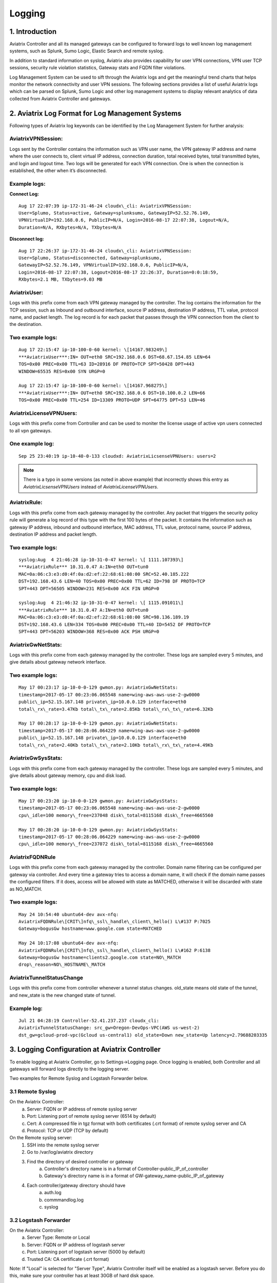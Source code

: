 .. meta::
   :description: Data Analytics with Aviatrix Logs -Splunk and Sumo
   :keywords: Splunk, Sumo, aviatrix logs, data analytics



=========================================================
    Logging 
=========================================================



1. Introduction
================

Aviatrix Controller and all its managed gateways can be configured to
forward logs to well known log management systems, such as Splunk, Sumo
Logic, Elastic Search and remote syslog.

In addition to standard information on syslog, Aviatrix also provides
capability for user VPN connections, VPN user TCP sessions, security
rule violation statistics, Gateway stats and FQDN filter violations.

Log Management System can be used to sift through the Aviatrix logs and
get the meaningful trend charts that helps monitor the network
connectivity and user VPN sessions. The following sections provides a
list of useful Aviatrix logs which can be parsed on Splunk, Sumo Logic
and other log management systems to display relevant analytics of data
collected from Aviatrix Controller and gateways.

2. Aviatrix Log Format for Log Management Systems
==================================================

Following types of Aviatrix log keywords can be identified by the Log
Management System for further analysis:

AviatrixVPNSession:
--------------------

Logs sent by the Controller contains the information such as VPN user
name, the VPN gateway IP address and name where the user connects to,
client virtual IP address, connection duration, total received bytes,
total transmitted bytes, and login and logout time. Two logs will be
generated for each VPN connection. One is when the connection is
established, the other when it’s disconnected.

Example logs:
-------------

**Connect Log:**

::

  Aug 17 22:07:39 ip-172-31-46-24 cloudx\_cli: AviatrixVPNSession: 
  User=Splumo, Status=active, Gateway=splunksumo, GatewayIP=52.52.76.149,
  VPNVirtualIP=192.168.0.6, PublicIP=N/A, Login=2016-08-17 22:07:38, Logout=N/A,
  Duration=N/A, RXbytes=N/A, TXbytes=N/A

**Disconnect log:**

::

  Aug 17 22:26:37 ip-172-31-46-24 cloudx\_cli: AviatrixVPNSession: 
  User=Splumo, Status=disconnected, Gateway=splunksumo,
  GatewayIP=52.52.76.149, VPNVirtualIP=192.168.0.6, PublicIP=N/A,
  Login=2016-08-17 22:07:38, Logout=2016-08-17 22:26:37, Duration=0:0:18:59,
  RXbytes=2.1 MB, TXbytes=9.03 MB

AviatrixUser:
--------------

Logs with this prefix come from each VPN gateway managed by the
controller. The log contains the information for the TCP session, such
as Inbound and outbound interface, source IP address, destination IP
address, TTL value, protocol name, and packet length. The log record is
for each packet that passes through the VPN connection from the client
to the destination.

Two example logs:
-----------------

::

  Aug 17 22:15:47 ip-10-100-0-60 kernel: \[14167.983249\]
  ***AviatrixUser***:IN= OUT=eth0 SRC=192.168.0.6 DST=68.67.154.85 LEN=64
  TOS=0x00 PREC=0x00 TTL=63 ID=28916 DF PROTO=TCP SPT=50428 DPT=443
  WINDOW=65535 RES=0x00 SYN URGP=0

  Aug 17 22:15:47 ip-10-100-0-60 kernel: \[14167.968275\]
  ***AviatrixUser***:IN= OUT=eth0 SRC=192.168.0.6 DST=10.100.0.2 LEN=66
  TOS=0x00 PREC=0x00 TTL=254 ID=13309 PROTO=UDP SPT=64775 DPT=53 LEN=46

AviatrixLicenseVPNUsers:
-------------------------

Logs with this prefix come from Controller and can be used to moniter 
the license usage of active vpn users connected to all vpn gateways.

One example log:
-----------------

::

  Sep 25 23:40:19 ip-10-40-0-133 cloudxd: AviatrixLicsenseVPNUsers: users=2

.. note:: There is a typo in some versions (as noted in above example) that incorrectly shows this entry as `AviatrixLicsenseVPNUsers` instead of `AviatrixLicenseVPNUsers`.

AviatrixRule:
--------------

Logs with this prefix come from each gateway managed by the controller.
Any packet that triggers the security policy rule will generate a log
record of this type with the first 100 bytes of the packet. It contains
the information such as gateway IP address, inbound and outbound
interface, MAC address, TTL value, protocol name, source IP address,
destination IP address and packet length.

Two example logs:
--------------------

::

  syslog:Aug  4 21:46:28 ip-10-31-0-47 kernel: \[ 1111.107393\]
  ***AviatrixRule*** 10.31.0.47 A:IN=eth0 OUT=tun0
  MAC=0a:06:c3:e3:d0:4f:0a:d2:ef:22:68:61:08:00 SRC=52.40.185.222
  DST=192.168.43.6 LEN=40 TOS=0x00 PREC=0x00 TTL=62 ID=798 DF PROTO=TCP
  SPT=443 DPT=56505 WINDOW=231 RES=0x00 ACK FIN URGP=0

  syslog:Aug  4 21:46:32 ip-10-31-0-47 kernel: \[ 1115.091011\]
  ***AviatrixRule*** 10.31.0.47 A:IN=eth0 OUT=tun0
  MAC=0a:06:c3:e3:d0:4f:0a:d2:ef:22:68:61:08:00 SRC=98.136.189.19
  DST=192.168.43.6 LEN=334 TOS=0x00 PREC=0x00 TTL=40 ID=5452 DF PROTO=TCP
  SPT=443 DPT=56203 WINDOW=368 RES=0x00 ACK PSH URGP=0

AviatrixGwNetStats:
--------------------

Logs with this prefix come from each gateway managed by the controller.
These logs are sampled every 5 minutes, and give details about gateway
network interface.

Two example logs:
------------------

::

  May 17 00:23:17 ip-10-0-0-129 gwmon.py: AviatrixGwNetStats: 
  timestamp=2017-05-17 00:23:06.065548 name=wing-aws-aws-use-2-gw0000
  public\_ip=52.15.167.148 private\_ip=10.0.0.129 interface=eth0
  total\_rx\_rate=3.47Kb total\_tx\_rate=2.85Kb total\_rx\_tx\_rate=6.32Kb

  May 17 00:28:17 ip-10-0-0-129 gwmon.py: AviatrixGwNetStats: 
  timestamp=2017-05-17 00:28:06.064229 name=wing-aws-aws-use-2-gw0000
  public\_ip=52.15.167.148 private\_ip=10.0.0.129 interface=eth0
  total\_rx\_rate=2.40Kb total\_tx\_rate=2.10Kb total\_rx\_tx\_rate=4.49Kb

AviatrixGwSysStats:
-------------------

Logs with this prefix come from each gateway managed by the controller.
These logs are sampled every 5 minutes, and give details about gateway
memory, cpu and disk load.

Two example logs:
------------------

::

  May 17 00:23:20 ip-10-0-0-129 gwmon.py: AviatrixGwSysStats: 
  timestamp=2017-05-17 00:23:06.065548 name=wing-aws-aws-use-2-gw0000
  cpu\_idle=100 memory\_free=237048 disk\_total=8115168 disk\_free=4665560

  May 17 00:28:20 ip-10-0-0-129 gwmon.py: AviatrixGwSysStats: 
  timestamp=2017-05-17 00:28:06.064229 name=wing-aws-aws-use-2-gw0000
  cpu\_idle=100 memory\_free=237072 disk\_total=8115168 disk\_free=4665560

AviatrixFQDNRule
----------------

Logs with this prefix come from each gateway managed by the controller.
Domain name filtering can be configured per gateway via controller. And
every time a gateway tries to access a domain name, it will check if the
domain name passes the configured filters. If it does, access will be
allowed with state as MATCHED, otherwise it will be discarded with state
as NO\_MATCH.

Two example logs:
------------------

::

  May 24 10:54:40 ubuntu64-dev avx-nfq:
  AviatrixFQDNRule\[CRIT\]nfq\_ssl\_handle\_client\_hello() L\#137 P:7025
  Gateway=bogusGw hostname=www.google.com state=MATCHED

  May 24 10:17:08 ubuntu64-dev avx-nfq:
  AviatrixFQDNRule\[CRIT\]nfq\_ssl\_handle\_client\_hello() L\#162 P:6138
  Gateway=bogusGw hostname=clients2.google.com state=NO\_MATCH
  drop\_reason=NO\_HOSTNAME\_MATCH

AviatrixTunnelStatusChange
--------------------------

Logs with this prefix come from controller whenever a tunnel status changes.
old_state means old state of the tunnel, and new_state is the new changed state of tunnel.

Example log:
------------------

::

  Jul 21 04:28:19 Controller-52.41.237.237 cloudx_cli: 
  AviatrixTunnelStatusChange: src_gw=Oregon-DevOps-VPC(AWS us-west-2) 
  dst_gw=gcloud-prod-vpc(Gcloud us-central1) old_state=Down new_state=Up latency=2.79688203335


3. Logging Configuration at Aviatrix Controller
================================================

To enable logging at Aviatrix Controller, go to Settings->Logging page. Once logging is enabled, both Controller and all gateways will forward logs directly to the logging server.

Two examples for Remote Syslog and Logstash Forwarder below.

3.1 Remote Syslog
------------------
On the Aviatrix Controller:
  a. Server:	FQDN or IP address of remote syslog server
  #. Port:	Listening port of remote syslog server (6514 by default)
  #. Cert:	A compressed file in tgz format with both certificates (.crt format) of remote syslog server and CA
  #. Protocol:	TCP or UDP (TCP by default)

On the Remote syslog server:
  1. SSH into the remote syslog server
  #. Go to /var/log/aviatrix directory
  #. Find the directory of desired controller or gateway
        a. Controller's directory name is in a format of Controller-public_IP_of_controller
        #. Gateway's directory name is in a format of GW-gateway_name-public_IP_of_gateway
  #. Each controller/gateway directory should have
        a. auth.log
        #. commmandlog.log
        #. syslog
 
3.2 Logstash Forwarder
-----------------------
On the Aviatrix Controller:
  a. Server Type:	Remote or Local
  #. Server:	FQDN or IP address of logstash server
  #. Port:	Listening port of logstash server (5000 by default)
  #. Trusted CA:	CA certificate (.crt format)

Note:
If "Local" is selected for "Server Type", Aviatrix Controller itself will be enabled as a logstash server. Before you do this, make sure your controller has at least 30GB of hard disk space. 

On the Logstash console:
  Log into the web page of your logstash server to access the logs. 

  The Kibana interface is divided into four main sections:
  
  a. Discover
	By default, this page will display all of your most recently received logs. You can filter through and find specific log messages based on Search Queries, then narrow the search results to a specific time range with the Time Filter. 
  b. Visualize
	The Visualize page is where you can create, modify, and view your own custom visualizations.
  c. Dashboard
	The Dashboard page is where you can create, modify, and view your own custom dashboards. With a dashboard, you can combine multiple visualizations onto a single page, then filter them by providing a search query or by selecting filters by clicking elements in the visualization.
  d. Settings
	The Settings page lets you change a variety of things like default values or index patterns.

4. Log management system Apps
====================================

Aviatrix controller can be configured to forward logs to various log
management systems. Aviatrix also provides apps with prebuilt dashboards
for popular log management systems like Splunk and Sumo Logic.

Splunk App for Aviatrix
-----------------------

Splunk app for Aviatrix can be downloaded from
`Splunkbase <https://splunkbase.splunk.com/app/3585/>`_.

Click `here <https://github.com/AviatrixSystems/SplunkforAviatrix>`_ to check
instructions on Github.

**Sample**

|splunk_sample|


Sumo Logic App for Aviatrix
---------------------------

Sumo Logic app installation guide is also available on
`Github <https://github.com/AviatrixSystems/SumoLogicforAviatrix>`_.

**Sample**

|sumo_sample|

.. |splunk_sample| image:: DataAnalSplunkSumo_media/splunk_overview.png
   :width: 6.50000in
   :height: 6.55000in
.. |sumo_sample| image:: DataAnalSplunkSumo_media/sumo_overview.png
   :width: 6.50500in
   :height: 6.20500in

.. disqus::
